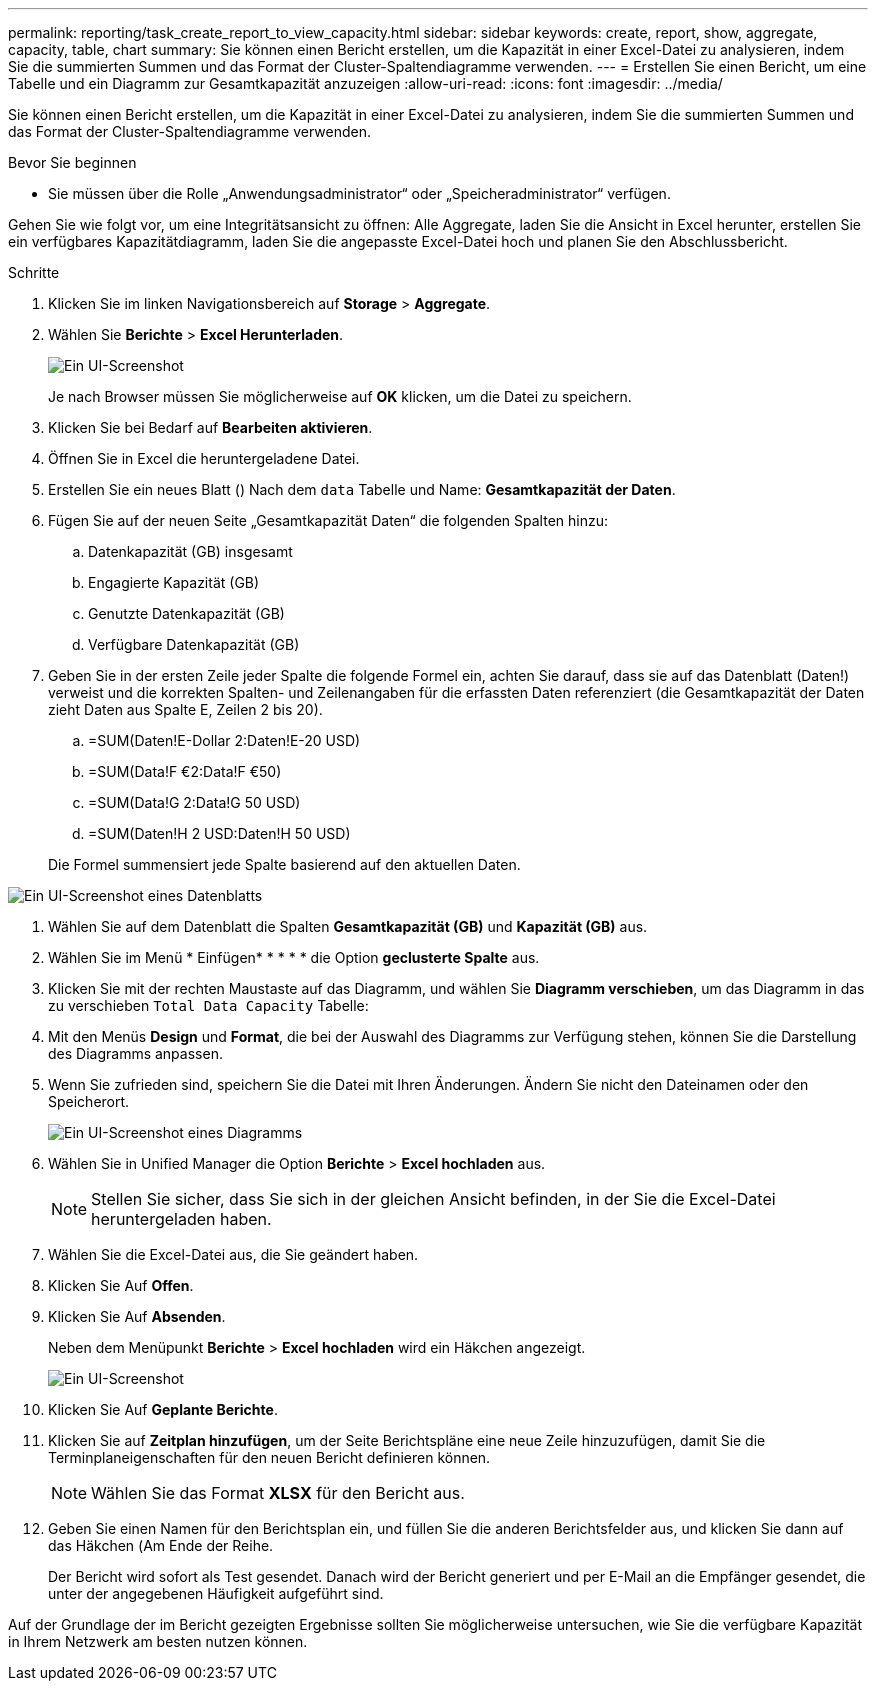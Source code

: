 ---
permalink: reporting/task_create_report_to_view_capacity.html 
sidebar: sidebar 
keywords: create, report, show, aggregate, capacity, table, chart 
summary: Sie können einen Bericht erstellen, um die Kapazität in einer Excel-Datei zu analysieren, indem Sie die summierten Summen und das Format der Cluster-Spaltendiagramme verwenden. 
---
= Erstellen Sie einen Bericht, um eine Tabelle und ein Diagramm zur Gesamtkapazität anzuzeigen
:allow-uri-read: 
:icons: font
:imagesdir: ../media/


[role="lead"]
Sie können einen Bericht erstellen, um die Kapazität in einer Excel-Datei zu analysieren, indem Sie die summierten Summen und das Format der Cluster-Spaltendiagramme verwenden.

.Bevor Sie beginnen
* Sie müssen über die Rolle „Anwendungsadministrator“ oder „Speicheradministrator“ verfügen.


Gehen Sie wie folgt vor, um eine Integritätsansicht zu öffnen: Alle Aggregate, laden Sie die Ansicht in Excel herunter, erstellen Sie ein verfügbares Kapazitätdiagramm, laden Sie die angepasste Excel-Datei hoch und planen Sie den Abschlussbericht.

.Schritte
. Klicken Sie im linken Navigationsbereich auf *Storage* > *Aggregate*.
. Wählen Sie *Berichte* > *Excel Herunterladen*.
+
image::../media/download_excel_menu.png[Ein UI-Screenshot, der zeigt, wie Excel aus Berichten heruntergeladen wird.]

+
Je nach Browser müssen Sie möglicherweise auf *OK* klicken, um die Datei zu speichern.

. Klicken Sie bei Bedarf auf *Bearbeiten aktivieren*.
. Öffnen Sie in Excel die heruntergeladene Datei.
. Erstellen Sie ein neues Blatt (image:../media/excel_new_sheet_icon.png[""]) Nach dem `data` Tabelle und Name: *Gesamtkapazität der Daten*.
. Fügen Sie auf der neuen Seite „Gesamtkapazität Daten“ die folgenden Spalten hinzu:
+
.. Datenkapazität (GB) insgesamt
.. Engagierte Kapazität (GB)
.. Genutzte Datenkapazität (GB)
.. Verfügbare Datenkapazität (GB)


. Geben Sie in der ersten Zeile jeder Spalte die folgende Formel ein, achten Sie darauf, dass sie auf das Datenblatt (Daten!) verweist und die korrekten Spalten- und Zeilenangaben für die erfassten Daten referenziert (die Gesamtkapazität der Daten zieht Daten aus Spalte E, Zeilen 2 bis 20).
+
.. =SUM(Daten!E-Dollar 2:Daten!E-20 USD)
.. =SUM(Data!F €2:Data!F €50)
.. =SUM(Data!G 2:Data!G 50 USD)
.. =SUM(Daten!H 2 USD:Daten!H 50 USD)


+
Die Formel summensiert jede Spalte basierend auf den aktuellen Daten.



image::../media/capacitysums.png[Ein UI-Screenshot eines Datenblatts, das die Gesamtkapazität auf Basis aktueller Daten anzeigt.]

. Wählen Sie auf dem Datenblatt die Spalten *Gesamtkapazität (GB)* und *Kapazität (GB)* aus.
. Wählen Sie im Menü * Einfügen* * * * * die Option *geclusterte Spalte* aus.
. Klicken Sie mit der rechten Maustaste auf das Diagramm, und wählen Sie *Diagramm verschieben*, um das Diagramm in das zu verschieben `Total Data Capacity` Tabelle:
. Mit den Menüs *Design* und *Format*, die bei der Auswahl des Diagramms zur Verfügung stehen, können Sie die Darstellung des Diagramms anpassen.
. Wenn Sie zufrieden sind, speichern Sie die Datei mit Ihren Änderungen. Ändern Sie nicht den Dateinamen oder den Speicherort.
+
image::../media/cluster_column_chart_2.png[Ein UI-Screenshot eines Diagramms, in dem die Gesamtdaten und die belegte Kapazität angezeigt werden.]

. Wählen Sie in Unified Manager die Option *Berichte* > *Excel hochladen* aus.
+
[NOTE]
====
Stellen Sie sicher, dass Sie sich in der gleichen Ansicht befinden, in der Sie die Excel-Datei heruntergeladen haben.

====
. Wählen Sie die Excel-Datei aus, die Sie geändert haben.
. Klicken Sie Auf *Offen*.
. Klicken Sie Auf *Absenden*.
+
Neben dem Menüpunkt *Berichte* > *Excel hochladen* wird ein Häkchen angezeigt.

+
image::../media/upload_excel.png[Ein UI-Screenshot, der zeigt, wie Excel in Berichte hochgeladen wird.]

. Klicken Sie Auf *Geplante Berichte*.
. Klicken Sie auf *Zeitplan hinzufügen*, um der Seite Berichtspläne eine neue Zeile hinzuzufügen, damit Sie die Terminplaneigenschaften für den neuen Bericht definieren können.
+
[NOTE]
====
Wählen Sie das Format *XLSX* für den Bericht aus.

====
. Geben Sie einen Namen für den Berichtsplan ein, und füllen Sie die anderen Berichtsfelder aus, und klicken Sie dann auf das Häkchen (image:../media/blue_check.gif[""]Am Ende der Reihe.
+
Der Bericht wird sofort als Test gesendet. Danach wird der Bericht generiert und per E-Mail an die Empfänger gesendet, die unter der angegebenen Häufigkeit aufgeführt sind.



Auf der Grundlage der im Bericht gezeigten Ergebnisse sollten Sie möglicherweise untersuchen, wie Sie die verfügbare Kapazität in Ihrem Netzwerk am besten nutzen können.
